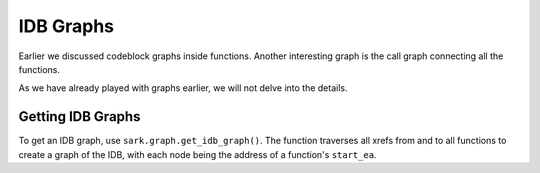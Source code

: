 IDB Graphs
==========

Earlier we discussed codeblock graphs inside functions. Another
interesting graph is the call graph connecting all the functions.

As we have already played with graphs earlier, we will not delve into
the details.

Getting IDB Graphs
~~~~~~~~~~~~~~~~~~

To get an IDB graph, use ``sark.graph.get_idb_graph()``. The function traverses
all xrefs from and to all functions to create a graph of the IDB, with
each node being the address of a function's ``start_ea``.

